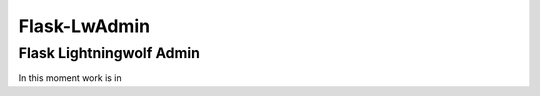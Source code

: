 =============
Flask-LwAdmin
=============

Flask Lightningwolf Admin
-------------------------

In this moment work is in